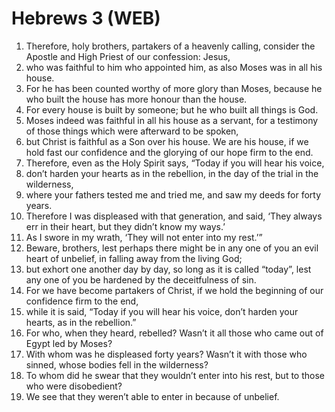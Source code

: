 * Hebrews 3 (WEB)
:PROPERTIES:
:ID: WEB/58-HEB03
:END:

1. Therefore, holy brothers, partakers of a heavenly calling, consider the Apostle and High Priest of our confession: Jesus,
2. who was faithful to him who appointed him, as also Moses was in all his house.
3. For he has been counted worthy of more glory than Moses, because he who built the house has more honour than the house.
4. For every house is built by someone; but he who built all things is God.
5. Moses indeed was faithful in all his house as a servant, for a testimony of those things which were afterward to be spoken,
6. but Christ is faithful as a Son over his house. We are his house, if we hold fast our confidence and the glorying of our hope firm to the end.
7. Therefore, even as the Holy Spirit says, “Today if you will hear his voice,
8. don’t harden your hearts as in the rebellion, in the day of the trial in the wilderness,
9. where your fathers tested me and tried me, and saw my deeds for forty years.
10. Therefore I was displeased with that generation, and said, ‘They always err in their heart, but they didn’t know my ways.’
11. As I swore in my wrath, ‘They will not enter into my rest.’”
12. Beware, brothers, lest perhaps there might be in any one of you an evil heart of unbelief, in falling away from the living God;
13. but exhort one another day by day, so long as it is called “today”, lest any one of you be hardened by the deceitfulness of sin.
14. For we have become partakers of Christ, if we hold the beginning of our confidence firm to the end,
15. while it is said, “Today if you will hear his voice, don’t harden your hearts, as in the rebellion.”
16. For who, when they heard, rebelled? Wasn’t it all those who came out of Egypt led by Moses?
17. With whom was he displeased forty years? Wasn’t it with those who sinned, whose bodies fell in the wilderness?
18. To whom did he swear that they wouldn’t enter into his rest, but to those who were disobedient?
19. We see that they weren’t able to enter in because of unbelief.
